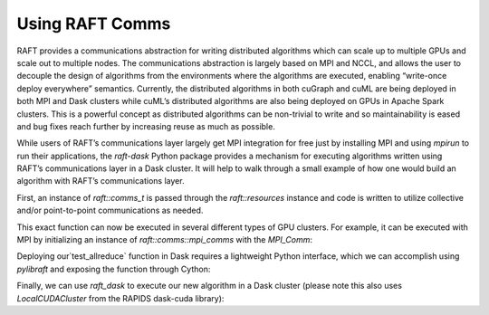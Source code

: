 Using RAFT Comms
================

RAFT provides a communications abstraction for writing distributed algorithms which can scale up to multiple GPUs and scale out to multiple nodes. The communications abstraction is largely based on MPI and NCCL, and allows the user to decouple the design of algorithms from the environments where the algorithms are executed, enabling “write-once deploy everywhere” semantics. Currently, the distributed algorithms in both cuGraph and cuML are being deployed in both MPI and Dask clusters while cuML’s distributed algorithms are also being deployed on GPUs in Apache Spark clusters. This is a powerful concept as distributed algorithms can be non-trivial to write and so maintainability is eased and bug fixes reach further by increasing reuse as much as possible.

While users of RAFT’s communications layer largely get MPI integration for free just by installing MPI and using `mpirun` to run their applications, the `raft-dask` Python package provides a mechanism for executing algorithms written using RAFT’s communications layer in a Dask cluster. It will help to walk through a small example of how one would build an algorithm with RAFT’s communications layer.

First, an instance of `raft::comms_t` is passed through the `raft::resources` instance and code is written to utilize collective and/or point-to-point communications as needed.

.. code-block:: cpp
   :caption: Example function written with the RAFT comms API

   #include <raft/core/comms.hpp>
   #include <raft/core/device_mdspan.hpp>
   #include <raft/util/cudart_utils.hpp>

   void test_allreduce(raft::resources const &handle, int root) {
     raft::comms::comms_t const& communicator = resource::get_comms(handle);
     cudaStream_t stream = resource::get_cuda_stream(handle);
     raft::device_scalar<int> temp_scalar(stream);

     int to_send = 1;
     raft::copy(temp_scalar.data(), &to_send, 1, stream);
     communicator.allreduce(temp_scalar.data(), temp_scalar.data(), 1,
                            raft::comms::opt_t::SUM, stream);
     resource::sync_stream(handle);
   }

This exact function can now be executed in several different types of GPU clusters. For example, it can be executed with MPI by initializing an instance of `raft::comms::mpi_comms` with the `MPI_Comm`:

.. code-block:: cpp
   :caption: Example of running test_allreduce() in MPI

   #include <raft/core/mpi_comms.hpp>
   #include <raft/core/resources.hpp>

   raft::resources resource_handle;
   // ...
   // initialize MPI_Comm
   // ...
   raft::comms::initialize_mpi_comms(resource_handle,  mpi_comm);
   // ...
   test_allreduce(resource_handle, 0);

Deploying our`test_allreduce` function in Dask requires a lightweight Python interface, which we can accomplish using `pylibraft` and exposing the function through Cython:

.. code-block:: cython
   :caption: Example of wrapping test_allreduce() w/ cython

   from pylibraft.common.handle cimport device_resources
   from cython.operator cimport dereference as deref

   cdef extern from “allreduce_test.hpp”:
       void test_allreduce(device_resources const &handle, int root) except +

   def run_test_allreduce(handle, root):
       cdef const device_resources* h = <device_resources*><size_t>handle.getHandle()

   test_allreduce(deref(h), root)

Finally, we can use `raft_dask` to execute our new algorithm in a Dask cluster (please note this also uses `LocalCUDACluster` from the RAPIDS dask-cuda library):

.. code-block:: python
   :caption: Example of running test_allreduce() in Dask

   from raft_dask.common import Comms, local_handle
   from dask.distributed import Client, wait
   from dask_cuda import LocalCUDACluster
   cluster = LocalCUDACluster()
   client = Client(cluster)

   # Create and initialize Comms instance
   comms = Comms(client=client)
   comms.init()

   def func_run_allreduce(sessionId, root):
     handle = local_handle(sessionId)
     run_test_allreduce(handle, root)

   # Invoke run_test_allreduce on all workers
   dfs = [
     client.submit(
       func_run_allreduce,
       comms.sessionId,
       0,
       pure=False,
       workers=[w]
     )
     for w in comms.worker_addresses
   ]

   # Wait until processing is done
   wait(dfs, timeout=5)

   comms.destroy()
   client.close()
   cluster.close()
